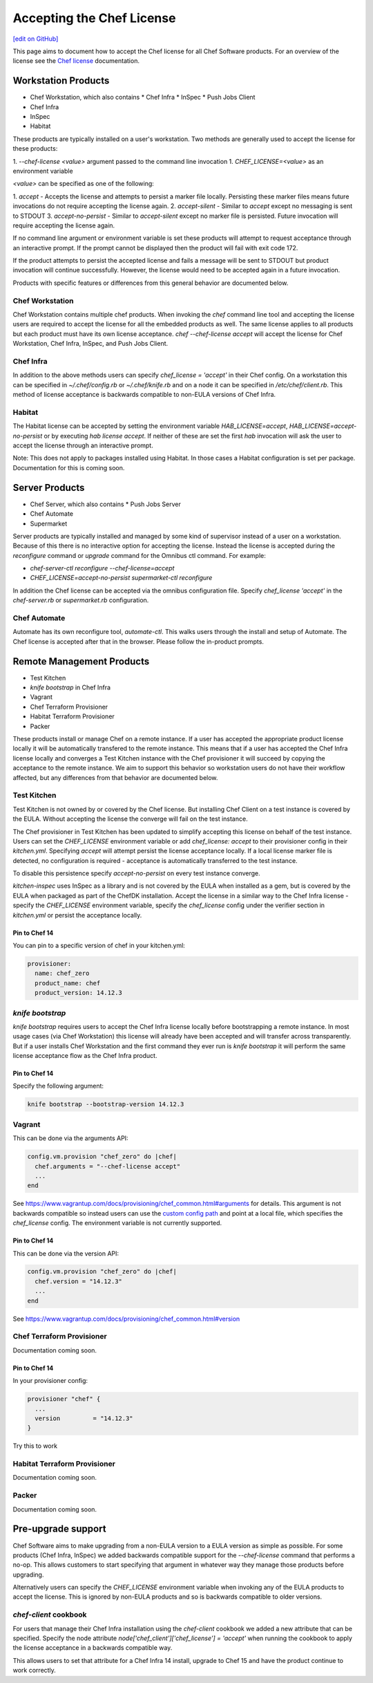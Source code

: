 =====================================================
Accepting the Chef License
=====================================================
`[edit on GitHub] <https://github.com/chef/chef-web-docs/blob/master/chef_master/source/chef_license_embedded.rst>`__

This page aims to document how to accept the Chef license for all Chef Software products. For an overview of the license
see the `Chef license </chef_license.html>`__ documentation.

Workstation Products
=====================================================
* Chef Workstation, which also contains
  * Chef Infra
  * InSpec
  * Push Jobs Client
* Chef Infra
* InSpec
* Habitat

These products are typically installed on a user's workstation. Two methods are generally used to accept the license for
these products:

1. `--chef-license <value>` argument passed to the command line invocation 1. `CHEF_LICENSE=<value>` as an environment
variable

`<value>` can be specified as one of the following:

1. `accept` - Accepts the license and attempts to persist a marker file locally. Persisting these marker files means
future invocations do not require accepting the license again. 2. `accept-silent` - Similar to `accept` except no
messaging is sent to STDOUT 3. `accept-no-persist` - Similar to `accept-silent` except no marker file is persisted.
Future invocation will require accepting the license again.

If no command line argument or environment variable is set these products will attempt to request acceptance through an
interactive prompt. If the prompt cannot be displayed then the product will fail with exit code 172.

If the product attempts to persist the accepted license and fails a message will be sent to STDOUT but product
invocation will continue successfully. However, the license would need to be accepted again in a future invocation.

Products with specific features or differences from this general behavior are documented below.

Chef Workstation
-----------------------------------------------------
Chef Workstation contains multiple chef products. When invoking the `chef` command line tool and accepting the license
users are required to accept the license for all the embedded products as well. The same license applies to all products
but each product must have its own license acceptance. `chef --chef-license accept` will accept the license for Chef
Workstation, Chef Infra, InSpec, and Push Jobs Client.

Chef Infra
-----------------------------------------------------
In addition to the above methods users can specify `chef_license = 'accept'` in their Chef config. On a workstation this
can be specified in `~/.chef/config.rb` or `~/.chef/knife.rb` and on a node it can be specified in
`/etc/chef/client.rb`. This method of license acceptance is backwards compatible to non-EULA versions of Chef Infra.

Habitat
-----------------------------------------------------
The Habitat license can be accepted by setting the environment variable `HAB_LICENSE=accept`,
`HAB_LICENSE=accept-no-persist` or by executing `hab license accept`. If neither of these are set the first `hab`
invocation will ask the user to accept the license through an interactive prompt.

Note: This does not apply to packages installed using Habitat. In those cases a Habitat configuration is set per
package. Documentation for this is coming soon.

Server Products
=====================================================
* Chef Server, which also contains
  * Push Jobs Server
* Chef Automate
* Supermarket

Server products are typically installed and managed by some kind of supervisor instead of a user on a workstation.
Because of this there is no interactive option for accepting the license. Instead the license is accepted during the
`reconfigure` command or `upgrade` command for the Omnibus ctl command. For example:

* `chef-server-ctl reconfigure --chef-license=accept`
* `CHEF_LICENSE=accept-no-persist supermarket-ctl reconfigure`

In addition the Chef license can be accepted via the omnibus configuration file. Specify `chef_license 'accept'` in the
`chef-server.rb` or `supermarket.rb` configuration.

Chef Automate
-----------------------------------------------------
Automate has its own reconfigure tool, `automate-ctl`. This walks users through the install and setup of Automate. The
Chef license is accepted after that in the browser. Please follow the in-product prompts.

Remote Management Products
=====================================================
* Test Kitchen
* `knife bootstrap` in Chef Infra
* Vagrant
* Chef Terraform Provisioner
* Habitat Terraform Provisioner
* Packer

These products install or manage Chef on a remote instance. If a user has accepted the appropriate product license
locally it will be automatically transfered to the remote instance. This means that if a user has accepted the Chef
Infra license locally and converges a Test Kitchen instance with the Chef provisioner it will succeed by copying the
acceptance to the remote instance. We aim to support this behavior so workstation users do not have their workflow
affected, but any differences from that behavior are documented below.

Test Kitchen
-----------------------------------------------------
Test Kitchen is not owned by or covered by the Chef license. But installing Chef Client on a test instance is covered by
the EULA. Without accepting the license the converge will fail on the test instance.

The Chef provisioner in Test Kitchen has been updated to simplify accepting this license on behalf of the test instance.
Users can set the `CHEF_LICENSE` environment variable or add `chef_license: accept` to their provisioner config in their
`kitchen.yml`. Specifying `accept` will attempt persist the license acceptance locally. If a local license marker file
is detected, no configuration is required - acceptance is automatically transferred to the test instance.

To disable this persistence specify `accept-no-persist` on every test instance converge.

`kitchen-inspec` uses InSpec as a library and is not covered by the EULA when installed as a gem, but is covered by the
EULA when packaged as part of the ChefDK installation. Accept the license in a similar way to the Chef Infra license -
specify the `CHEF_LICENSE` environment variable, specify the `chef_license` config under the verifier section in
`kitchen.yml` or persist the acceptance locally.

Pin to Chef 14
~~~~~~~~~~~~~~~~~~~~~~~~~~~~~~~~~~~~~~~~~~~~~~~~~~~~~
You can pin to a specific version of chef in your kitchen.yml:

.. code-block:: none

  provisioner:
    name: chef_zero
    product_name: chef
    product_version: 14.12.3

`knife bootstrap`
-----------------------------------------------------
`knife bootstrap` requires users to accept the Chef Infra license locally before bootstrapping a remote instance. In
most usage cases (via Chef Workstation) this license will already have been accepted and will transfer across
transparently. But if a user installs Chef Workstation and the first command they ever run is `knife bootstrap` it will
perform the same license acceptance flow as the Chef Infra product.

Pin to Chef 14
~~~~~~~~~~~~~~~~~~~~~~~~~~~~~~~~~~~~~~~~~~~~~~~~~~~~~
Specify the following argument:

.. code-block:: none

  knife bootstrap --bootstrap-version 14.12.3

Vagrant
-----------------------------------------------------
This can be done via the arguments API:

.. code-block:: none

   config.vm.provision "chef_zero" do |chef|
     chef.arguments = "--chef-license accept"
     ...
   end


See `<https://www.vagrantup.com/docs/provisioning/chef_common.html#arguments>`__ for details. This argument is not backwards compatible so instead users can use the `custom config path <https://www.vagrantup.com/docs/provisioning/chef_common.html#custom_config_path>`__ and point at a local file, which specifies the `chef_license` config. The environment variable is not currently supported.


Pin to Chef 14
~~~~~~~~~~~~~~~~~~~~~~~~~~~~~~~~~~~~~~~~~~~~~~~~~~~~~
This can be done via the version API:

.. code-block:: none

   config.vm.provision "chef_zero" do |chef|
     chef.version = "14.12.3"
     ...
   end

See `<https://www.vagrantup.com/docs/provisioning/chef_common.html#version>`__

Chef Terraform Provisioner
-----------------------------------------------------
Documentation coming soon.

Pin to Chef 14
~~~~~~~~~~~~~~~~~~~~~~~~~~~~~~~~~~~~~~~~~~~~~~~~~~~~~
In your provisioner config:

.. code-block:: none

    provisioner "chef" {
      ...
      version         = "14.12.3"
    }

Try this to work

Habitat Terraform Provisioner
-----------------------------------------------------
Documentation coming soon.

Packer
-----------------------------------------------------
Documentation coming soon.

Pre-upgrade support
=====================================================
Chef Software aims to make upgrading from a non-EULA version to a EULA version as simple as possible. For some products
(Chef Infra, InSpec) we added backwards compatible support for the `--chef-license` command that performs a no-op. This
allows customers to start specifying that argument in whatever way they manage those products before upgrading.

Alternatively users can specify the `CHEF_LICENSE` environment variable when invoking any of the EULA products to accept
the license. This is ignored by non-EULA products and so is backwards compatible to older versions.

`chef-client` cookbook
-----------------------------------------------------
For users that manage their Chef Infra installation using the `chef-client` cookbook we added a new attribute that can
be specified. Specify the node attribute `node['chef_client']['chef_license'] = 'accept'` when running the cookbook to
apply the license acceptance in a backwards compatible way.

This allows users to set that attribute for a Chef Infra 14 install, upgrade to Chef 15 and have the product continue to
work correctly.
